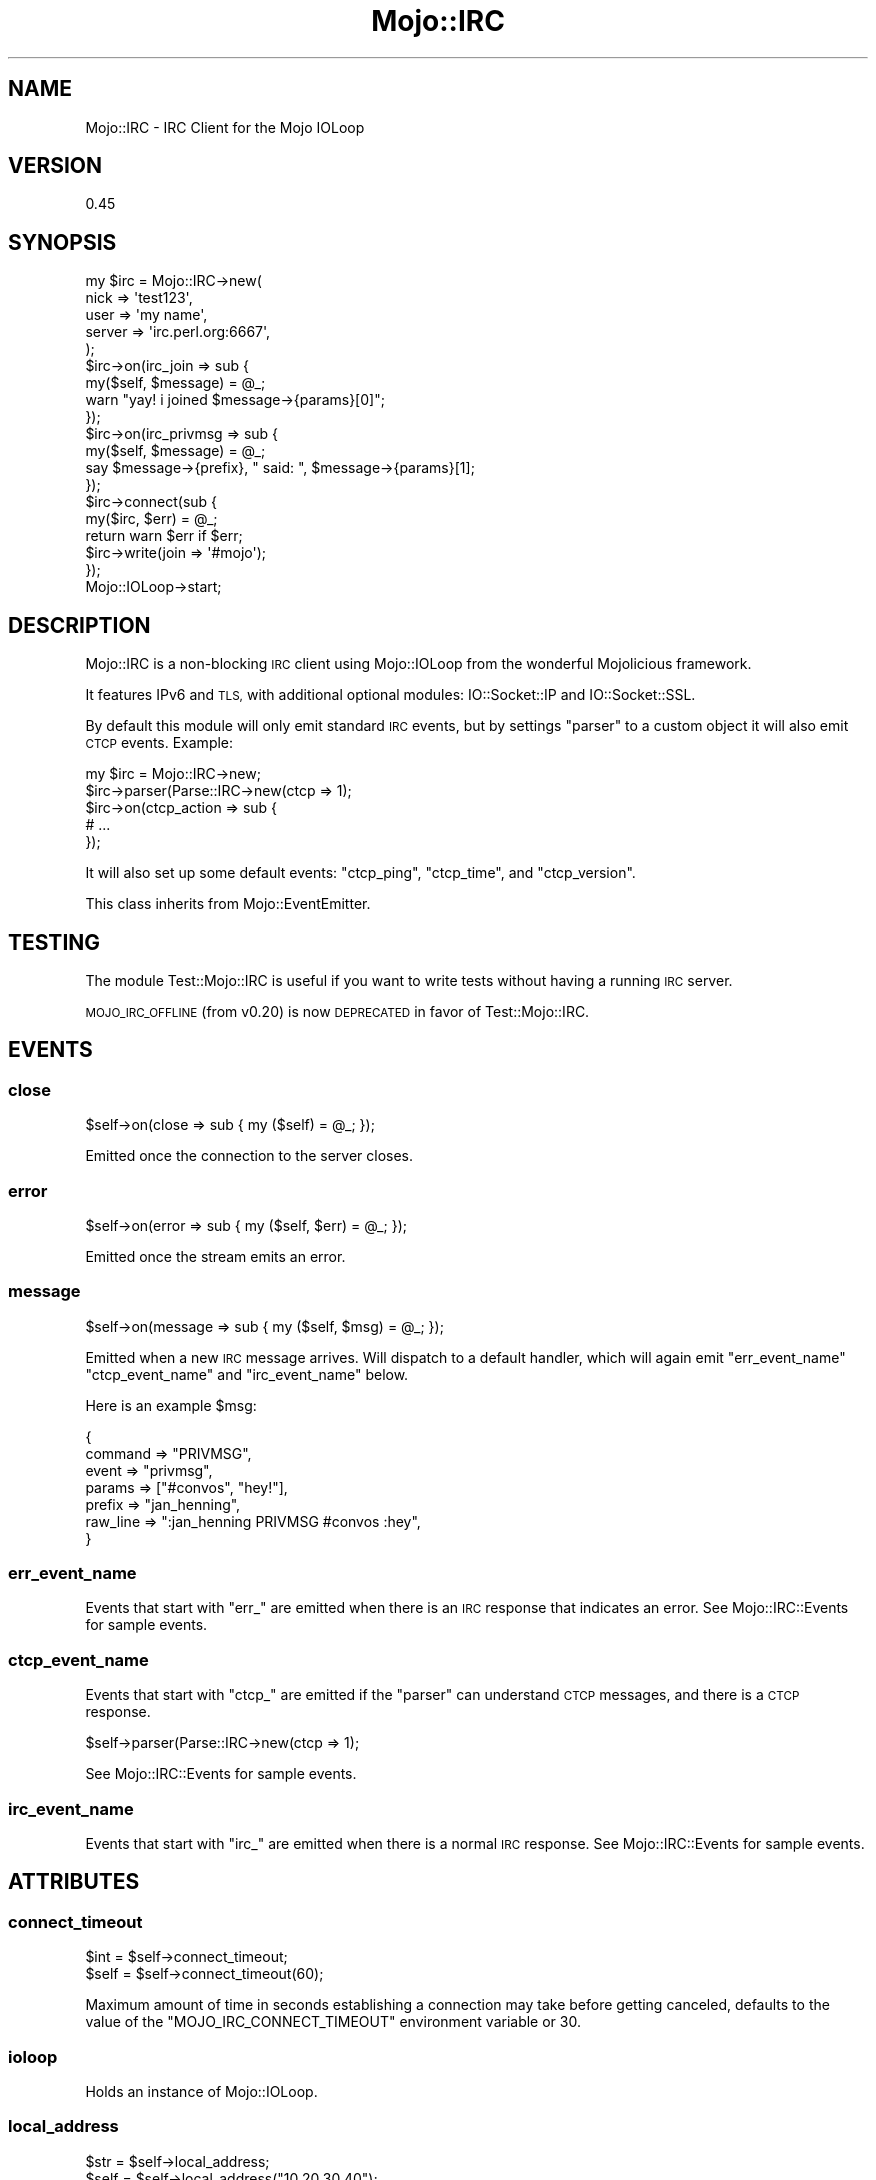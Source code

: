 .\" Automatically generated by Pod::Man 4.14 (Pod::Simple 3.40)
.\"
.\" Standard preamble:
.\" ========================================================================
.de Sp \" Vertical space (when we can't use .PP)
.if t .sp .5v
.if n .sp
..
.de Vb \" Begin verbatim text
.ft CW
.nf
.ne \\$1
..
.de Ve \" End verbatim text
.ft R
.fi
..
.\" Set up some character translations and predefined strings.  \*(-- will
.\" give an unbreakable dash, \*(PI will give pi, \*(L" will give a left
.\" double quote, and \*(R" will give a right double quote.  \*(C+ will
.\" give a nicer C++.  Capital omega is used to do unbreakable dashes and
.\" therefore won't be available.  \*(C` and \*(C' expand to `' in nroff,
.\" nothing in troff, for use with C<>.
.tr \(*W-
.ds C+ C\v'-.1v'\h'-1p'\s-2+\h'-1p'+\s0\v'.1v'\h'-1p'
.ie n \{\
.    ds -- \(*W-
.    ds PI pi
.    if (\n(.H=4u)&(1m=24u) .ds -- \(*W\h'-12u'\(*W\h'-12u'-\" diablo 10 pitch
.    if (\n(.H=4u)&(1m=20u) .ds -- \(*W\h'-12u'\(*W\h'-8u'-\"  diablo 12 pitch
.    ds L" ""
.    ds R" ""
.    ds C` ""
.    ds C' ""
'br\}
.el\{\
.    ds -- \|\(em\|
.    ds PI \(*p
.    ds L" ``
.    ds R" ''
.    ds C`
.    ds C'
'br\}
.\"
.\" Escape single quotes in literal strings from groff's Unicode transform.
.ie \n(.g .ds Aq \(aq
.el       .ds Aq '
.\"
.\" If the F register is >0, we'll generate index entries on stderr for
.\" titles (.TH), headers (.SH), subsections (.SS), items (.Ip), and index
.\" entries marked with X<> in POD.  Of course, you'll have to process the
.\" output yourself in some meaningful fashion.
.\"
.\" Avoid warning from groff about undefined register 'F'.
.de IX
..
.nr rF 0
.if \n(.g .if rF .nr rF 1
.if (\n(rF:(\n(.g==0)) \{\
.    if \nF \{\
.        de IX
.        tm Index:\\$1\t\\n%\t"\\$2"
..
.        if !\nF==2 \{\
.            nr % 0
.            nr F 2
.        \}
.    \}
.\}
.rr rF
.\" ========================================================================
.\"
.IX Title "Mojo::IRC 3"
.TH Mojo::IRC 3 "2018-06-07" "perl v5.32.0" "User Contributed Perl Documentation"
.\" For nroff, turn off justification.  Always turn off hyphenation; it makes
.\" way too many mistakes in technical documents.
.if n .ad l
.nh
.SH "NAME"
Mojo::IRC \- IRC Client for the Mojo IOLoop
.SH "VERSION"
.IX Header "VERSION"
0.45
.SH "SYNOPSIS"
.IX Header "SYNOPSIS"
.Vb 5
\&  my $irc = Mojo::IRC\->new(
\&              nick => \*(Aqtest123\*(Aq,
\&              user => \*(Aqmy name\*(Aq,
\&              server => \*(Aqirc.perl.org:6667\*(Aq,
\&            );
\&
\&  $irc\->on(irc_join => sub {
\&    my($self, $message) = @_;
\&    warn "yay! i joined $message\->{params}[0]";
\&  });
\&
\&  $irc\->on(irc_privmsg => sub {
\&    my($self, $message) = @_;
\&    say $message\->{prefix}, " said: ", $message\->{params}[1];
\&  });
\&
\&  $irc\->connect(sub {
\&    my($irc, $err) = @_;
\&    return warn $err if $err;
\&    $irc\->write(join => \*(Aq#mojo\*(Aq);
\&  });
\&
\&  Mojo::IOLoop\->start;
.Ve
.SH "DESCRIPTION"
.IX Header "DESCRIPTION"
Mojo::IRC is a non-blocking \s-1IRC\s0 client using Mojo::IOLoop from the
wonderful Mojolicious framework.
.PP
It features IPv6 and \s-1TLS,\s0 with additional optional modules:
IO::Socket::IP and IO::Socket::SSL.
.PP
By default this module will only emit standard \s-1IRC\s0 events, but by
settings \*(L"parser\*(R" to a custom object it will also emit \s-1CTCP\s0 events.
Example:
.PP
.Vb 5
\&  my $irc = Mojo::IRC\->new;
\&  $irc\->parser(Parse::IRC\->new(ctcp => 1);
\&  $irc\->on(ctcp_action => sub {
\&    # ...
\&  });
.Ve
.PP
It will also set up some default events: \*(L"ctcp_ping\*(R", \*(L"ctcp_time\*(R",
and \*(L"ctcp_version\*(R".
.PP
This class inherits from Mojo::EventEmitter.
.SH "TESTING"
.IX Header "TESTING"
The module Test::Mojo::IRC is useful if you want to write tests without
having a running \s-1IRC\s0 server.
.PP
\&\s-1MOJO_IRC_OFFLINE\s0 (from v0.20) is now \s-1DEPRECATED\s0 in favor of
Test::Mojo::IRC.
.SH "EVENTS"
.IX Header "EVENTS"
.SS "close"
.IX Subsection "close"
.Vb 1
\&  $self\->on(close => sub { my ($self) = @_; });
.Ve
.PP
Emitted once the connection to the server closes.
.SS "error"
.IX Subsection "error"
.Vb 1
\&  $self\->on(error => sub { my ($self, $err) = @_; });
.Ve
.PP
Emitted once the stream emits an error.
.SS "message"
.IX Subsection "message"
.Vb 1
\&  $self\->on(message => sub { my ($self, $msg) = @_; });
.Ve
.PP
Emitted when a new \s-1IRC\s0 message arrives. Will dispatch to a default handler,
which will again emit \*(L"err_event_name\*(R" \*(L"ctcp_event_name\*(R" and
\&\*(L"irc_event_name\*(R" below.
.PP
Here is an example \f(CW$msg\fR:
.PP
.Vb 7
\&  {
\&    command  => "PRIVMSG",
\&    event    => "privmsg",
\&    params   => ["#convos", "hey!"],
\&    prefix   => "jan_henning",
\&    raw_line => ":jan_henning PRIVMSG #convos :hey",
\&  }
.Ve
.SS "err_event_name"
.IX Subsection "err_event_name"
Events that start with \*(L"err_\*(R" are emitted when there is an \s-1IRC\s0 response that
indicates an error. See Mojo::IRC::Events for sample events.
.SS "ctcp_event_name"
.IX Subsection "ctcp_event_name"
Events that start with \*(L"ctcp_\*(R" are emitted if the \*(L"parser\*(R" can understand
\&\s-1CTCP\s0 messages, and there is a \s-1CTCP\s0 response.
.PP
.Vb 1
\&  $self\->parser(Parse::IRC\->new(ctcp => 1);
.Ve
.PP
See Mojo::IRC::Events for sample events.
.SS "irc_event_name"
.IX Subsection "irc_event_name"
Events that start with \*(L"irc_\*(R" are emitted when there is a normal \s-1IRC\s0 response.
See Mojo::IRC::Events for sample events.
.SH "ATTRIBUTES"
.IX Header "ATTRIBUTES"
.SS "connect_timeout"
.IX Subsection "connect_timeout"
.Vb 2
\&  $int = $self\->connect_timeout;
\&  $self = $self\->connect_timeout(60);
.Ve
.PP
Maximum amount of time in seconds establishing a connection may take before
getting canceled, defaults to the value of the \f(CW\*(C`MOJO_IRC_CONNECT_TIMEOUT\*(C'\fR
environment variable or 30.
.SS "ioloop"
.IX Subsection "ioloop"
Holds an instance of Mojo::IOLoop.
.SS "local_address"
.IX Subsection "local_address"
.Vb 2
\&  $str = $self\->local_address;
\&  $self = $self\->local_address("10.20.30.40");
.Ve
.PP
Local address to bind to. See \*(L"local_address\*(R" in Mojo::IOLoop::Client.
.SS "name"
.IX Subsection "name"
The name of this \s-1IRC\s0 client. Defaults to \*(L"Mojo \s-1IRC\*(R".\s0
.SS "nick"
.IX Subsection "nick"
\&\s-1IRC\s0 nick name accessor. Default to \*(L"user\*(R".
.SS "parser"
.IX Subsection "parser"
.Vb 3
\&  $self = $self\->parser($obj);
\&  $self = $self\->parser(Parse::IRC\->new(ctcp => 1));
\&  $obj = $self\->parser;
.Ve
.PP
Holds a Parse::IRC object by default.
.SS "pass"
.IX Subsection "pass"
Password for authentication
.SS "real_host"
.IX Subsection "real_host"
Will be set by \*(L"irc_rpl_welcome\*(R". Holds the actual hostname of the \s-1IRC\s0
server that we are connected to.
.SS "server"
.IX Subsection "server"
Server name and, optionally, a port to connect to. Changing this while
connected to the \s-1IRC\s0 server will issue a reconnect.
.SS "server_settings"
.IX Subsection "server_settings"
.Vb 1
\&  $hash = $self\->server_settings;
.Ve
.PP
Holds information about the server. See
<https://github.com/jhthorsen/mojo\-irc/blob/master/t/ua\-channel\-users.t> for
example data structure.
.PP
Note that this attribute is \s-1EXPERIMENTAL\s0 and the structure of the values it
holds.
.SS "user"
.IX Subsection "user"
\&\s-1IRC\s0 username. Defaults to current logged in user or falls back to \*(L"anonymous\*(R".
.SS "tls"
.IX Subsection "tls"
.Vb 2
\&  $self\->tls(undef) # disable (default)
\&  $self\->tls({}) # enable
.Ve
.PP
Default is \*(L"undef\*(R" which disables \s-1TLS.\s0 Setting this to an empty hash will
enable \s-1TLS\s0 and this module will load in default certs. It is also possible
to set custom cert/key:
.PP
.Vb 1
\&  $self\->tls({ cert => "/path/to/client.crt", key => ... })
.Ve
.PP
This can be generated using
.PP
.Vb 2
\&  # certtool \-\-generate\-privkey \-\-outfile client.key
\&  # certtool \-\-generate\-self\-signed \-\-load\-privkey client.key \-\-outfile client.crt
.Ve
.PP
To disable the verification of server certificates, the \*(L"insecure\*(R" option
can be set:
.PP
.Vb 1
\&  $self\->tls({insecure => 1});
.Ve
.SH "METHODS"
.IX Header "METHODS"
.SS "connect"
.IX Subsection "connect"
.Vb 1
\&  $self = $self\->connect(\e&callback);
.Ve
.PP
Will log in to the \s-1IRC\s0 \*(L"server\*(R" and call \f(CW&callback\fR. The
\&\f(CW&callback\fR will be called once connected or if connect fails. The second
argument will be an error message or empty string on success.
.SS "ctcp"
.IX Subsection "ctcp"
.Vb 1
\&  $str = $self\->ctcp(@str);
.Ve
.PP
This message will quote \s-1CTCP\s0 messages. Example:
.PP
.Vb 1
\&  $self\->write(PRIVMSG => nickname => $self\->ctcp(TIME => time));
.Ve
.PP
The code above will write this message to \s-1IRC\s0 server:
.PP
.Vb 1
\&  PRIVMSG nickname :\e001TIME 1393006707\e001
.Ve
.SS "disconnect"
.IX Subsection "disconnect"
.Vb 1
\&  $self\->disconnect(\e&callback);
.Ve
.PP
Will disconnect form the server and run the callback once it is done.
.SS "new"
.IX Subsection "new"
.Vb 1
\&  $self = Mojo::IRC\->new(%attrs);
.Ve
.PP
Object constructor.
.SS "register_default_event_handlers"
.IX Subsection "register_default_event_handlers"
.Vb 1
\&  $self\->register_default_event_handlers;
.Ve
.PP
This method sets up the default \*(L"\s-1DEFAULT EVENT HANDLERS\*(R"\s0 unless someone has
already subscribed to the event.
.SS "write"
.IX Subsection "write"
.Vb 1
\&  $self\->write(@str, \e&callback);
.Ve
.PP
This method writes a message to the \s-1IRC\s0 server. \f(CW@str\fR will be concatenated
with \*(L" \*(R" and \*(L"\er\en\*(R" will be appended. \f(CW&callback\fR is called once the message is
delivered over the stream. The second argument to the callback will be
an error message: Empty string on success and a description on error.
.SH "DEFAULT EVENT HANDLERS"
.IX Header "DEFAULT EVENT HANDLERS"
.SS "ctcp_ping"
.IX Subsection "ctcp_ping"
Will respond to the sender with the difference in time.
.PP
.Vb 1
\&  Ping reply from $sender: 0.53 second(s)
.Ve
.SS "ctcp_time"
.IX Subsection "ctcp_time"
Will respond to the sender with the current localtime. Example:
.PP
.Vb 1
\&  TIME Fri Feb 21 18:56:50 2014
.Ve
.PP
\&\s-1NOTE\s0! The localtime format may change.
.SS "ctcp_version"
.IX Subsection "ctcp_version"
Will respond to the sender with:
.PP
.Vb 1
\&  VERSION Mojo\-IRC $VERSION
.Ve
.PP
\&\s-1NOTE\s0! Additional information may be added later on.
.SS "irc_nick"
.IX Subsection "irc_nick"
Used to update the \*(L"nick\*(R" attribute when the nick has changed.
.SS "irc_notice"
.IX Subsection "irc_notice"
Responds to the server with \*(L"\s-1QUOTE PASS ...\*(R"\s0 if the notice contains \*(L"Ident
broken...QUOTE \s-1PASS...\*(R".\s0
.SS "irc_ping"
.IX Subsection "irc_ping"
Responds to the server with \*(L"\s-1PONG ...\*(R".\s0
.SS "irc_rpl_isupport"
.IX Subsection "irc_rpl_isupport"
Used to populate \*(L"server_settings\*(R" with information about the server.
.SS "irc_rpl_welcome"
.IX Subsection "irc_rpl_welcome"
Used to get the hostname of the server. Will also set up automatic \s-1PING\s0
requests to prevent timeout and update the \*(L"nick\*(R" attribute.
.SS "err_nicknameinuse"
.IX Subsection "err_nicknameinuse"
This handler will add \*(L"_\*(R" to the failed nick before trying to register again.
.SH "COPYRIGHT"
.IX Header "COPYRIGHT"
This program is free software, you can redistribute it and/or modify it under
the terms of the Artistic License version 2.0.
.SH "AUTHOR"
.IX Header "AUTHOR"
Marcus Ramberg \- \f(CW\*(C`mramberg@cpan.org\*(C'\fR
.PP
Jan Henning Thorsen \- \f(CW\*(C`jhthorsen@cpan.org\*(C'\fR
